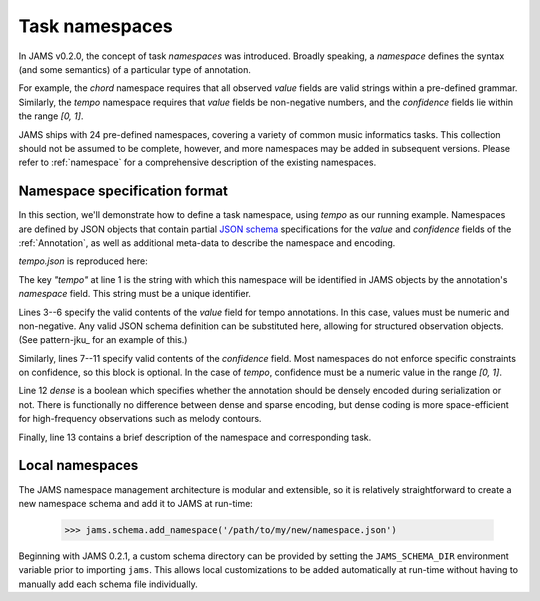 Task namespaces
---------------
In JAMS v0.2.0, the concept of task `namespaces` was introduced.  Broadly speaking, a `namespace`
defines the syntax (and some semantics) of a particular type of annotation.

For example, the `chord` namespace requires that all observed `value` fields are valid strings within a
pre-defined grammar.  Similarly, the `tempo` namespace requires that `value` fields be non-negative numbers,
and the `confidence` fields lie within the range `[0, 1]`.

JAMS ships with 24 pre-defined namespaces, covering a variety of common music informatics tasks.  This
collection should not be assumed to be complete, however, and more namespaces may be added in subsequent
versions.  Please refer to :ref:`namespace` for a comprehensive description of the existing namespaces.


Namespace specification format
~~~~~~~~~~~~~~~~~~~~~~~~~~~~~~

In this section, we'll demonstrate how to define a task namespace, using `tempo` as our running example.
Namespaces are defined by JSON objects that contain partial `JSON schema <http://json-schema.org/>`_
specifications for the `value` and `confidence` fields of the :ref:`Annotation`, as well as additional meta-data to
describe the namespace and encoding.

`tempo.json` is reproduced here:

.. code-block:: json
    :linenos:

    {"tempo":
        {
            "value": {
                "type": "number", 
                "minimum": 0
            },
            "confidence": {
                "type": "number",
                "minimum": 0,
                "maximum": 1.0
            },
            "dense": false,
            "description": "Tempo measurements, in beats per minute (BPM)"
        }
    }

The key `"tempo"` at line 1 is the string with which this namespace will be identified in JAMS objects by the
annotation's `namespace` field.  This string must be a unique identifier.

Lines 3--6 specify the valid contents of the `value` field for tempo annotations.  In this case, values must
be numeric and non-negative.  Any valid JSON schema definition can be substituted here, allowing for
structured observation objects.  (See pattern-jku_ for an example of this.)

Similarly, lines 7--11 specify valid contents of the `confidence` field.  Most namespaces do not enforce
specific constraints on confidence, so this block is optional.  In the case of `tempo`, confidence must be a
numeric value in the range `[0, 1]`.

Line 12 `dense` is a boolean which specifies whether the annotation should be densely encoded during 
serialization or not.  There is functionally no difference between dense and sparse encoding, 
but dense coding is more space-efficient for high-frequency observations such as melody contours.

Finally, line 13 contains a brief description of the namespace and corresponding task.


Local namespaces
~~~~~~~~~~~~~~~~

The JAMS namespace management architecture is modular and extensible, so it is relatively straightforward 
to create a new namespace schema and add it to JAMS at run-time:

    >>> jams.schema.add_namespace('/path/to/my/new/namespace.json')

Beginning with JAMS 0.2.1, a custom schema directory can be provided by setting the
``JAMS_SCHEMA_DIR`` environment variable prior to importing ``jams``.  This allows local
customizations to be added automatically at run-time without having to manually add each
schema file individually.
